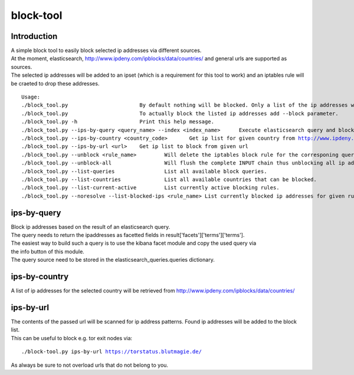 block-tool
===========

Introduction
''''''''''''

| A simple block tool to easily block selected ip addresses via different sources.
| At the moment, elasticsearch, http://www.ipdeny.com/ipblocks/data/countries/ and general urls are supported as sources.
| The selected ip addresses will be added to an ipset (which is a requirement for this tool to work) and an iptables rule will be craeted to drop these addresses.

.. parsed-literal::

  Usage:
  ./block_tool.py 			By default nothing will be blocked. Only a list of the ip addresses will be printed out.
  ./block_tool.py 			To actually block the listed ip addresses add --block parameter.
  ./block_tool.py -h 			Print this help message.
  ./block_tool.py --ips-by-query <query_name> --index <index_name>	Execute elasticsearch query and block ip addresses. Optinal index name.
  ./block_tool.py --ips-by-country <country_code>	Get ip list for given country from http://www.ipdeny.com/ipblocks/data/countries/.
  ./block_tool.py --ips-by-url <url>	Get ip list to block from given url
  ./block_tool.py --unblock <rule_name> 	Will delete the iptables block rule for the corresponing query.
  ./block_tool.py --unblock-all 		Will flush the complete INPUT chain thus unblocking all ip addresses.
  ./block_tool.py --list-queries 		List all available block queries.
  ./block_tool.py --list-countries 		List all available countries that can be blocked.
  ./block_tool.py --list-current-active 	List currently active blocking rules.
  ./block_tool.py --noresolve --list-blocked-ips <rule_name> List currently blocked ip addresses for given rule.

ips-by-query
''''''''''''

| Block ip addresses based on the result of an elasticsearch query.
| The query needs to return the ipaddresses as facetted fields in result['facets']['terms']['terms'].
| The easiest way to build such a query is to use the kibana facet module and copy the used query via
| the info button of this module.
| The query source need to be stored in the elasticsearch_queries.queries dictionary.

ips-by-country
''''''''''''''
| A list of ip addresses for the selected country will be retrieved from http://www.ipdeny.com/ipblocks/data/countries/

ips-by-url
''''''''''
| The contents of the passed url will be scanned for ip address patterns. Found ip addresses will be added to the block list.
| This can be useful to block e.g. tor exit nodes via:

.. parsed-literal::

  ./block-tool.py ips-by-url https://torstatus.blutmagie.de/

| As always be sure to not overload urls that do not belong to you.